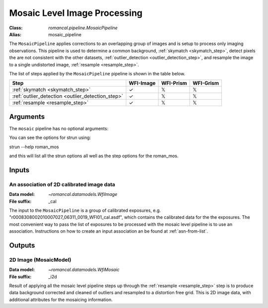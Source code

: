 .. _mosaic_pipeline:


Mosaic Level Image Processing
=============================

:Class: `romancal.pipeline.MosaicPipeline`
:Alias: mosaic_pipeline

The ``MosaicPipeline`` applies corrections to an overlapping group of images
and is setup to process only imaging observations.
This pipeline is used to determine a common background, :ref:`skymatch <skymatch_step>`, detect pixels the are
not consistent with the other datasets, :ref:`outlier_detection <outlier_detection_step>`, and resample the image to a
single undistorted image, :ref:`resample <resample_step>`.

The list of steps applied by the ``MosaicPipeline`` pipeline is shown in the
table below.

.. |check| unicode:: U+2713 .. checkmark
.. |xmark| unicode:: U+1D54F .. xmark

======================================================= ========= ========= =========
 Step                                                   WFI-Image WFI-Prism WFI-Grism
======================================================= ========= ========= =========
 :ref:`skymatch <skymatch_step>`                        |check|    |xmark|  |xmark|
 :ref:`outlier_detection <outlier_detection_step>`      |check|    |xmark|  |xmark|
 :ref:`resample <resample_step>`                        |check|    |xmark|  |xmark|
======================================================= ========= ========= =========


Arguments
---------
The ``mosaic`` pipeline has no optional arguments:


You can see the options for strun using:

strun --help roman_mos

and this will list all the strun options all well as the step options for the roman_mos.


Inputs
--------

An association of 2D calibrated image data
++++++++++++++++++++++++++++++++++++++++++

:Data model: `~romancal.datamodels.WfiImage`
:File suffix: _cal

The input to the ``MosaicPipeline`` is a group of calibrated exposures,
e.g. "r0008308002010007027_06311_0019_WFI01_cal.asdf", which contains the
calibrated data for the the exposures. The most convenient way to pass the list of
exposures to be processed with the mosaic level pipeline is to use an association.
Instructions on how to create an input association an be found at :ref:`asn-from-list`.


Outputs
----------

2D Image (MosaicModel)
++++++++++++++++++++++

:Data model: `~romancal.datamodels.WfiMosaic`
:File suffix: _i2d

Result of applying all the mosaic level pipeline steps up through the
:ref:`resample <resample_step>` step is to produce data background corrected
and cleaned of outliers and resampled to a distortion free grid.
This is 2D image data, with additional attributes for the mosaicing information.

